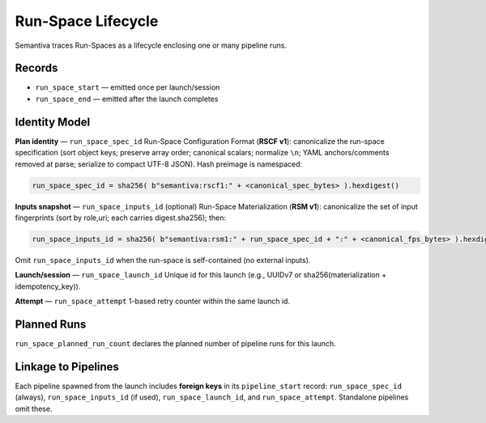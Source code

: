Run-Space Lifecycle
===================

Semantiva traces Run-Spaces as a lifecycle enclosing one or many pipeline runs.

Records
-------

- ``run_space_start`` — emitted once per launch/session
- ``run_space_end`` — emitted after the launch completes

Identity Model
--------------

**Plan identity** — ``run_space_spec_id``  
Run-Space Configuration Format (**RSCF v1**): canonicalize the run-space specification (sort object keys; preserve array order;
canonical scalars; normalize ``\n``; YAML anchors/comments removed at parse; serialize to
compact UTF-8 JSON). Hash preimage is namespaced:

.. code-block:: text

   run_space_spec_id = sha256( b"semantiva:rscf1:" + <canonical_spec_bytes> ).hexdigest()

**Inputs snapshot** — ``run_space_inputs_id`` (optional)  
Run-Space Materialization (**RSM v1**): canonicalize the set of input fingerprints (sort by role,uri; each carries digest.sha256);
then:

.. code-block:: text

   run_space_inputs_id = sha256( b"semantiva:rsm1:" + run_space_spec_id + ":" + <canonical_fps_bytes> ).hexdigest()

Omit ``run_space_inputs_id`` when the run-space is self-contained (no external inputs).

**Launch/session** — ``run_space_launch_id``  
Unique id for this launch (e.g., UUIDv7 or sha256(materialization + idempotency_key)).

**Attempt** — ``run_space_attempt``  
1-based retry counter within the same launch id.

Planned Runs
------------

``run_space_planned_run_count`` declares the planned number of pipeline runs for this launch.

Linkage to Pipelines
--------------------

Each pipeline spawned from the launch includes **foreign keys** in its
``pipeline_start`` record: ``run_space_spec_id`` (always), ``run_space_inputs_id`` (if used),
``run_space_launch_id``, and ``run_space_attempt``. Standalone pipelines omit these.
